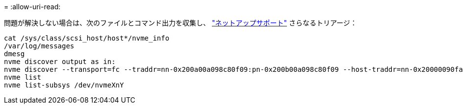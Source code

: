 = 
:allow-uri-read: 


問題が解決しない場合は、次のファイルとコマンド出力を収集し、 link:mysupport.netapp.com["ネットアップサポート"^] さらなるトリアージ：

[listing]
----
cat /sys/class/scsi_host/host*/nvme_info
/var/log/messages
dmesg
nvme discover output as in:
nvme discover --transport=fc --traddr=nn-0x200a00a098c80f09:pn-0x200b00a098c80f09 --host-traddr=nn-0x20000090fae0ec9d:pn-0x10000090fae0ec9d
nvme list
nvme list-subsys /dev/nvmeXnY
----